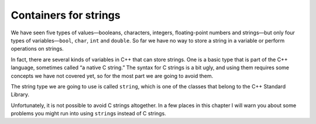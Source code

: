 Containers for strings
----------------------

We have seen five types of values—booleans, characters, integers,
floating-point numbers and strings—but only four types of
variables—``bool``, ``char``, ``int`` and ``double``. So far we have no
way to store a string in a variable or perform operations on strings.

In fact, there are several kinds of variables in C++ that can store
strings. One is a basic type that is part of the C++ language, sometimes
called “a native C string.” The syntax for C strings is a bit ugly, and
using them requires some concepts we have not covered yet, so for the
most part we are going to avoid them.

The string type we are going to use is called ``string``, which is one
of the classes that belong to the C++ Standard Library. 

Unfortunately, it is not possible to avoid C strings altogether. In a
few places in this chapter I will warn you about some problems you might
run into using ``string``\ s instead of C strings.
